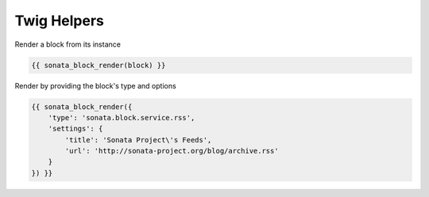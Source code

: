 Twig Helpers
============

Render a block from its instance

.. code-block:: jinja

    {{ sonata_block_render(block) }}

Render by providing the block's type and options

.. code-block:: jinja

    {{ sonata_block_render({
        'type': 'sonata.block.service.rss',
        'settings': {
            'title': 'Sonata Project\'s Feeds',
            'url': 'http://sonata-project.org/blog/archive.rss'
        }
    }) }}